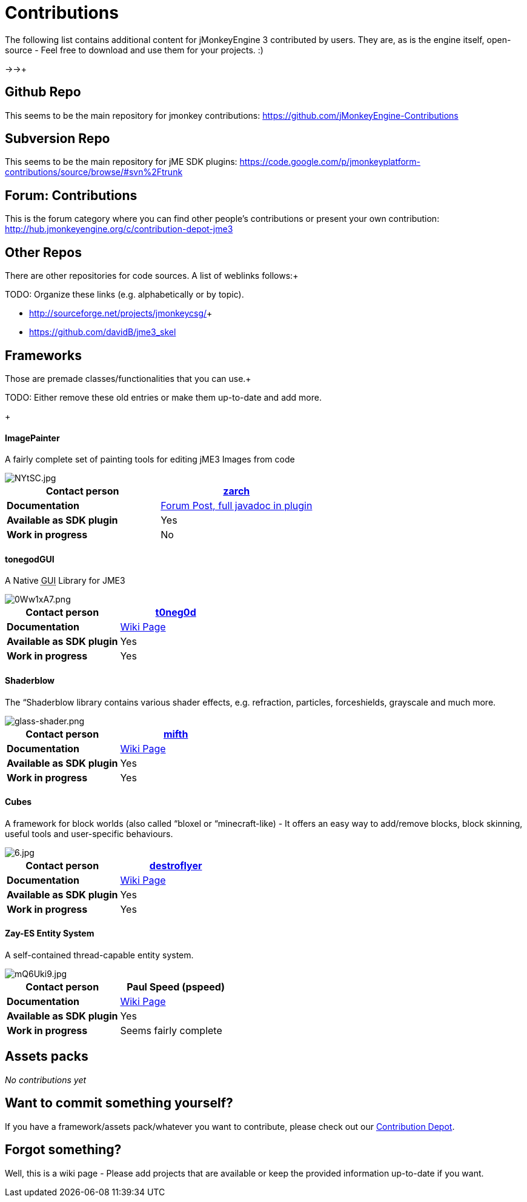 

= Contributions

The following list contains additional content for jMonkeyEngine 3 contributed by users. They are, as is the engine itself, open-source - Feel free to download and use them for your projects. :)


→→+




== Github Repo

This seems to be the main repository for jmonkey contributions:
link:https://github.com/jMonkeyEngine-Contributions[https://github.com/jMonkeyEngine-Contributions]



== Subversion Repo

This seems to be the main repository for jME SDK plugins:
link:https://code.google.com/p/jmonkeyplatform-contributions/source/browse/#svn%2Ftrunk[https://code.google.com/p/jmonkeyplatform-contributions/source/browse/#svn%2Ftrunk]



== Forum: Contributions

This is the forum category where you can find other people's contributions or present your own contribution:
link:http://hub.jmonkeyengine.org/c/contribution-depot-jme3[http://hub.jmonkeyengine.org/c/contribution-depot-jme3]



== Other Repos

There are other repositories for code sources. A list of weblinks follows:+

TODO: Organize these links (e.g. alphabetically or by topic).


*  link:http://sourceforge.net/projects/jmonkeycsg/[http://sourceforge.net/projects/jmonkeycsg/]+

*  link:https://github.com/davidB/jme3_skel[https://github.com/davidB/jme3_skel]


== Frameworks

Those are premade classes/functionalities that you can use.+

TODO: Either remove these old entries or make them up-to-date and add more.


+




==== ImagePainter

A fairly complete set of painting tools for editing jME3 Images from code

image::http///i.imgur.com/NYtSC.jpg[NYtSC.jpg,with="150",height="",align="right"]


[cols="2", options="header"]
|===

a| *Contact person* 
a| link:http://hub.jmonkeyengine.org/members/zarch/[zarch] 

a| *Documentation* 
a| link:http://hub.jmonkeyengine.org/forum/topic/image-painter-plugin-available/[Forum Post, full javadoc in plugin] 

a| *Available as SDK plugin* 
a| Yes 

a| *Work in progress* 
a| No 

|===


==== tonegodGUI

A Native +++<abbr title="Graphical User Interface">GUI</abbr>+++ Library for JME3

image::http///i.imgur.com/0Ww1xA7.png[0Ww1xA7.png,with="150",height="",align="right"]


[cols="2", options="header"]
|===

a| *Contact person* 
a| link:http://hub.jmonkeyengine.org/members/t0neg0d/[t0neg0d] 

a| *Documentation* 
a| link:http://hub.jmonkeyengine.org/wiki/doku.php/jme3:contributions:tonegodgui[Wiki Page] 

a| *Available as SDK plugin* 
a| Yes 

a| *Work in progress* 
a| Yes 

|===


==== Shaderblow

The “Shaderblow library contains various shader effects, e.g. refraction, particles, forceshields, grayscale and much more.



image::http///jmonkeyengine.org/wiki/lib/exe/fetch.php/sdk/plugin/glass-shader.png[glass-shader.png,with="150",height="",align="right"]


[cols="2", options="header"]
|===

a| *Contact person* 
a| link:http://hub.jmonkeyengine.org/members/mifth/[mifth] 

a| *Documentation* 
a| <<sdk/plugin/shaderblow#,Wiki Page>> 

a| *Available as SDK plugin* 
a| Yes 

a| *Work in progress* 
a| Yes 

|===


==== Cubes

A framework for block worlds (also called “bloxel or “minecraft-like) - It offers an easy way to add/remove blocks, block skinning, useful tools and user-specific behaviours.



image::http///i.imagebanana.com/img/2j73qkzs/6.jpg[6.jpg,with="150",height="",align="right"]


[cols="2", options="header"]
|===

a| *Contact person* 
a| link:http://hub.jmonkeyengine.org/members/destroflyer/[destroflyer] 

a| *Documentation* 
a| <<jme3/contributions/cubes#,Wiki Page>> 

a| *Available as SDK plugin* 
a| Yes 

a| *Work in progress* 
a| Yes 

|===


==== Zay-ES Entity System

A self-contained thread-capable entity system.



image::http///i.imgur.com/mQ6Uki9.jpg[mQ6Uki9.jpg,with="150",height="",align="right"]


[cols="2", options="header"]
|===

<a| *Contact person*  
a| Paul Speed (pspeed) 

<a| *Documentation*   
<a| <<jme3/contributions/entitysystem#,Wiki Page>>  

<a| *Available as SDK plugin*  
<a| Yes  

<a| *Work in progress*  
<a| Seems fairly complete  

|===


== Assets packs

_No contributions yet_



== Want to commit something yourself?

If you have a framework/assets pack/whatever you want to contribute, please check out our link:http://hub.jmonkeyengine.org/c/contribution-depot-jme3/[Contribution Depot].



== Forgot something?

Well, this is a wiki page - Please add projects that are available or keep the provided information up-to-date if you want.

